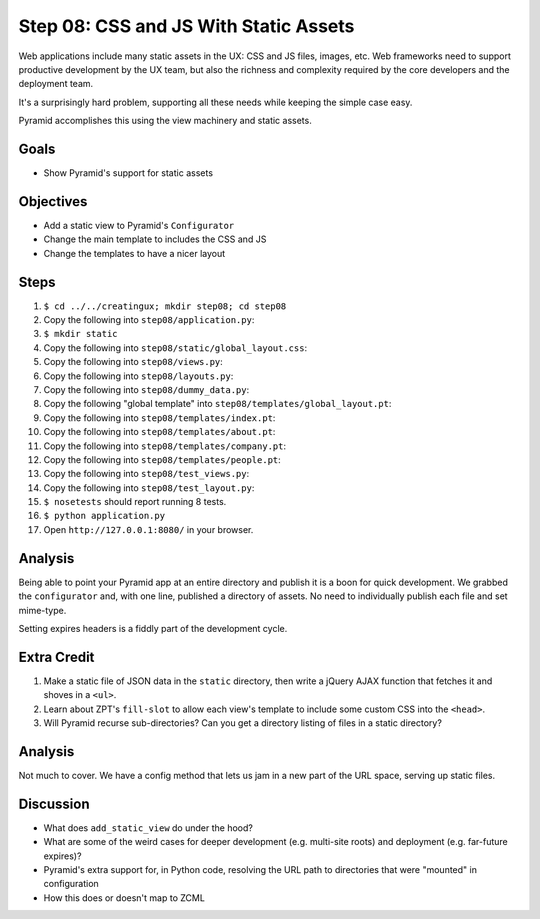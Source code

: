 ======================================
Step 08: CSS and JS With Static Assets
======================================

Web applications include many static assets in the UX: CSS and JS
files, images, etc. Web frameworks need to support productive
development by the UX team, but also the richness and complexity
required by the core developers and the deployment team.

It's a surprisingly hard problem, supporting all these needs while
keeping the simple case easy.

Pyramid accomplishes this using the view machinery and static assets.

Goals
=====

- Show Pyramid's support for static assets

Objectives
==========

- Add a static view to Pyramid's ``Configurator``

- Change the main template to includes the CSS and JS

- Change the templates to have a nicer layout

Steps
=====

#. ``$ cd ../../creatingux; mkdir step08; cd step08``

#. Copy the following into ``step08/application.py``:

   .. literalinclude:: application.py
      :linenos:

#. ``$ mkdir static``

#. Copy the following into ``step08/static/global_layout.css``:

   .. literalinclude:: static/global_layout.css
      :language: css
      :linenos:

#. Copy the following into ``step08/views.py``:

   .. literalinclude:: views.py
      :linenos:

#. Copy the following into ``step08/layouts.py``:

   .. literalinclude:: layouts.py
      :linenos:

#. Copy the following into ``step08/dummy_data.py``:

   .. literalinclude:: dummy_data.py
      :linenos:

#. Copy the following "global template" into
   ``step08/templates/global_layout.pt``:

   .. literalinclude:: templates/global_layout.pt
      :language: html
      :linenos:

#. Copy the following into ``step08/templates/index.pt``:

   .. literalinclude:: templates/index.pt
      :language: html
      :linenos:

#. Copy the following into ``step08/templates/about.pt``:

   .. literalinclude:: templates/about.pt
      :language: html
      :linenos:

#. Copy the following into ``step08/templates/company.pt``:

   .. literalinclude:: templates/company.pt
      :language: html
      :linenos:

#. Copy the following into ``step08/templates/people.pt``:

   .. literalinclude:: templates/people.pt
      :language: html
      :linenos:

#. Copy the following into ``step08/test_views.py``:

   .. literalinclude:: test_views.py
      :linenos:

#. Copy the following into ``step08/test_layout.py``:

   .. literalinclude:: test_layout.py
      :linenos:

#. ``$ nosetests`` should report running 8 tests.

#. ``$ python application.py``

#. Open ``http://127.0.0.1:8080/`` in your browser.

Analysis
========

Being able to point your Pyramid app at an entire directory and publish
it is a boon for quick development. We grabbed the ``configurator``
and, with one line, published a directory of assets. No need to
individually publish each file and set mime-type.

Setting expires headers is a fiddly part of the development cycle.

Extra Credit
============

#. Make a static file of JSON data in the ``static`` directory,
   then write a jQuery AJAX function that fetches it and shoves in a
   ``<ul>``.

#. Learn about ZPT's ``fill-slot`` to allow each view's template to
   include some custom CSS into the ``<head>``.

#. Will Pyramid recurse sub-directories? Can you get a directory
   listing of files in a static directory?

Analysis
========

Not much to cover. We have a config method that lets us jam in a new
part of the URL space, serving up static files.

Discussion
==========

- What does ``add_static_view`` do under the hood?

- What are some of the weird cases for deeper development (e.g.
  multi-site roots) and deployment (e.g. far-future expires)?

- Pyramid's extra support for, in Python code, resolving the URL path
  to directories that were "mounted" in configuration

- How this does or doesn't map to ZCML
